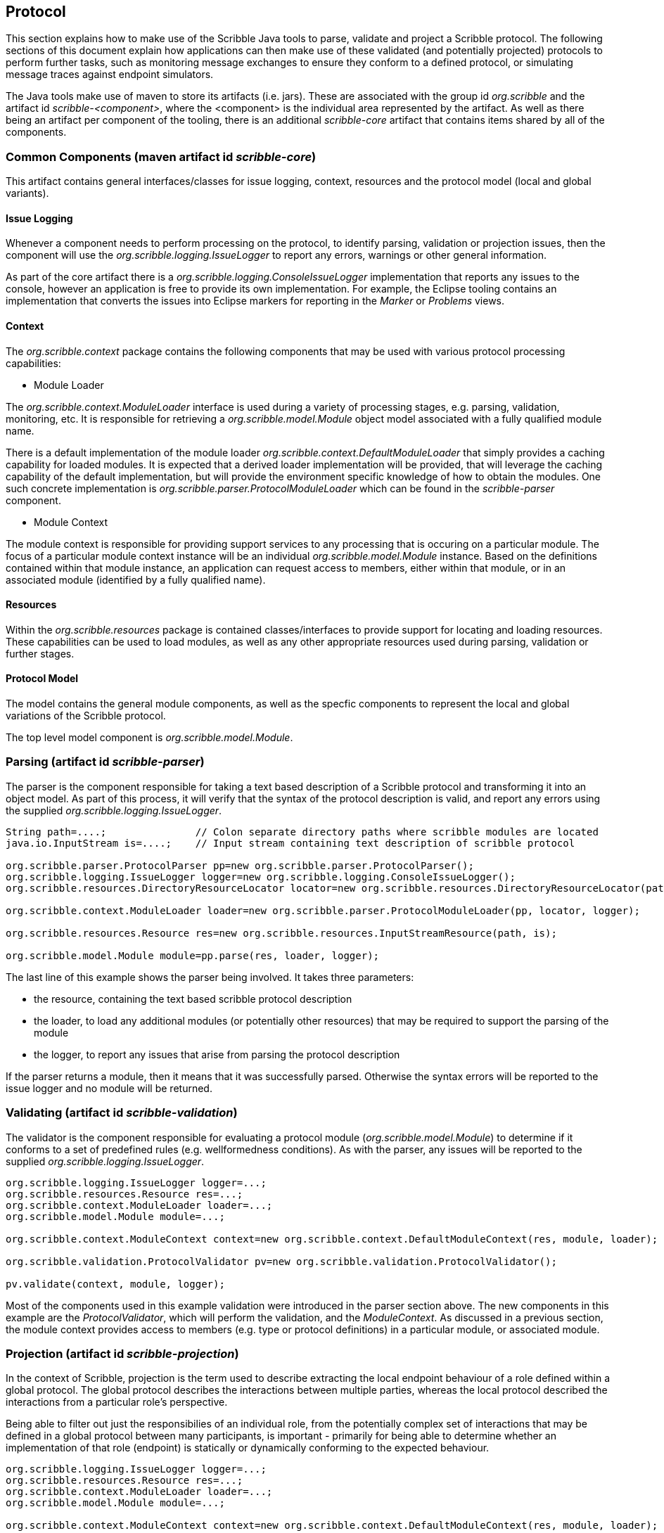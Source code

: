 == Protocol

This section explains how to make use of the Scribble Java tools to parse, validate and project a Scribble protocol. The following sections of this document explain how applications can then make use of these validated (and potentially projected) protocols to perform further tasks, such as monitoring message exchanges to ensure they conform to a defined protocol, or simulating message traces against endpoint simulators.

The Java tools make use of maven to store its artifacts (i.e. jars). These are associated with the group id _org.scribble_ and the artifact id _scribble-<component>_, where the <component> is the individual area represented by the artifact. As well as there being an artifact per component of the tooling, there is an additional _scribble-core_ artifact that contains items shared by all of the components.

=== Common Components (maven artifact id _scribble-core_)

This artifact contains general interfaces/classes for issue logging, context, resources and the protocol model (local and global variants).

==== Issue Logging

Whenever a component needs to perform processing on the protocol, to identify parsing, validation or projection issues, then the component will use the _org.scribble.logging.IssueLogger_ to report any errors, warnings or other general information.

As part of the core artifact there is a _org.scribble.logging.ConsoleIssueLogger_ implementation that reports any issues to the console, however an application is free to provide its own implementation. For example, the Eclipse tooling contains an implementation that converts the issues into Eclipse markers for reporting in the _Marker_ or _Problems_ views.

==== Context

The _org.scribble.context_ package contains the following components that may be used with various protocol processing capabilities:

* Module Loader

The _org.scribble.context.ModuleLoader_ interface is used during a variety of processing stages, e.g. parsing, validation, monitoring, etc. It is responsible for retrieving a _org.scribble.model.Module_ object model associated with a fully qualified module name.

There is a default implementation of the module loader _org.scribble.context.DefaultModuleLoader_ that simply provides a caching capability for loaded modules. It is expected that a derived loader implementation will be provided, that will leverage the caching capability of the default implementation, but will provide the environment specific knowledge of how to obtain the modules. One such concrete implementation is _org.scribble.parser.ProtocolModuleLoader_ which can be found in the _scribble-parser_ component.

* Module Context

The module context is responsible for providing support services to any processing that is occuring on a particular module. The focus of a particular module context instance will be an individual _org.scribble.model.Module_ instance. Based on the definitions contained within that module instance, an application can request access to members, either within that module, or in an associated module (identified by a fully qualified name).

==== Resources

Within the _org.scribble.resources_ package is contained classes/interfaces to provide support for locating and loading resources. These capabilities can be used to load modules, as well as any other appropriate resources used during parsing, validation or further stages.


==== Protocol Model

The model contains the general module components, as well as the specfic components to represent the local and global variations of the Scribble protocol.

The top level model component is _org.scribble.model.Module_.


=== Parsing (artifact id _scribble-parser_)

The parser is the component responsible for taking a text based description of a Scribble protocol and transforming it into an object model. As part of this process, it will verify that the syntax of the protocol description is valid, and report any errors using the supplied _org.scribble.logging.IssueLogger_.

----
String path=....;		// Colon separate directory paths where scribble modules are located
java.io.InputStream is=....;	// Input stream containing text description of scribble protocol

org.scribble.parser.ProtocolParser pp=new org.scribble.parser.ProtocolParser();
org.scribble.logging.IssueLogger logger=new org.scribble.logging.ConsoleIssueLogger();    		
org.scribble.resources.DirectoryResourceLocator locator=new org.scribble.resources.DirectoryResourceLocator(path);
    		
org.scribble.context.ModuleLoader loader=new org.scribble.parser.ProtocolModuleLoader(pp, locator, logger);
    		
org.scribble.resources.Resource res=new org.scribble.resources.InputStreamResource(path, is);
    		
org.scribble.model.Module module=pp.parse(res, loader, logger);
----

The last line of this example shows the parser being involved. It takes three parameters:

* the resource, containing the text based scribble protocol description
* the loader, to load any additional modules (or potentially other resources) that may be required to support the parsing of the module
* the logger, to report any issues that arise from parsing the protocol description

If the parser returns a module, then it means that it was successfully parsed. Otherwise the syntax errors will be reported to the issue logger and no module will be returned.


=== Validating (artifact id _scribble-validation_)

The validator is the component responsible for evaluating a protocol module (_org.scribble.model.Module_) to determine if it conforms to a set of predefined rules (e.g. wellformedness conditions). As with the parser, any issues will be reported to the supplied _org.scribble.logging.IssueLogger_.

----
org.scribble.logging.IssueLogger logger=...;   		
org.scribble.resources.Resource res=...;
org.scribble.context.ModuleLoader loader=...;
org.scribble.model.Module module=...;

org.scribble.context.ModuleContext context=new org.scribble.context.DefaultModuleContext(res, module, loader);

org.scribble.validation.ProtocolValidator pv=new org.scribble.validation.ProtocolValidator();
                
pv.validate(context, module, logger);
----

Most of the components used in this example validation were introduced in the parser section above. The new components in this example are the _ProtocolValidator_, which will perform the validation, and the _ModuleContext_. As discussed in a previous section, the module context provides access to members (e.g. type or protocol definitions) in a particular module, or associated module.


=== Projection (artifact id _scribble-projection_)

In the context of Scribble, projection is the term used to describe extracting the local endpoint behaviour of a role defined within a global protocol. The global protocol describes the interactions between multiple parties, whereas the local protocol described the interactions from a particular role's perspective.

Being able to filter out just the responsibilies of an individual role, from the potentially complex set of interactions that may be defined in a global protocol between many participants, is important - primarily for being able to determine whether an implementation of that role (endpoint) is statically or dynamically conforming to the expected behaviour.

----
org.scribble.logging.IssueLogger logger=...;   		
org.scribble.resources.Resource res=...;
org.scribble.context.ModuleLoader loader=...;
org.scribble.model.Module module=...;

org.scribble.context.ModuleContext context=new org.scribble.context.DefaultModuleContext(res, module, loader);

org.scribble.projection.ProtocolProjector projector=new org.scribble.projection.ProtocolProjector();
    		
java.util.Set<Module> projected=projector.project(context, module, logger);
----

The code is very similar to the validation example, with the exception that we are creating a _ProtocolProjector_ and the projection results in a set of modules representing the local protocol definitions.


